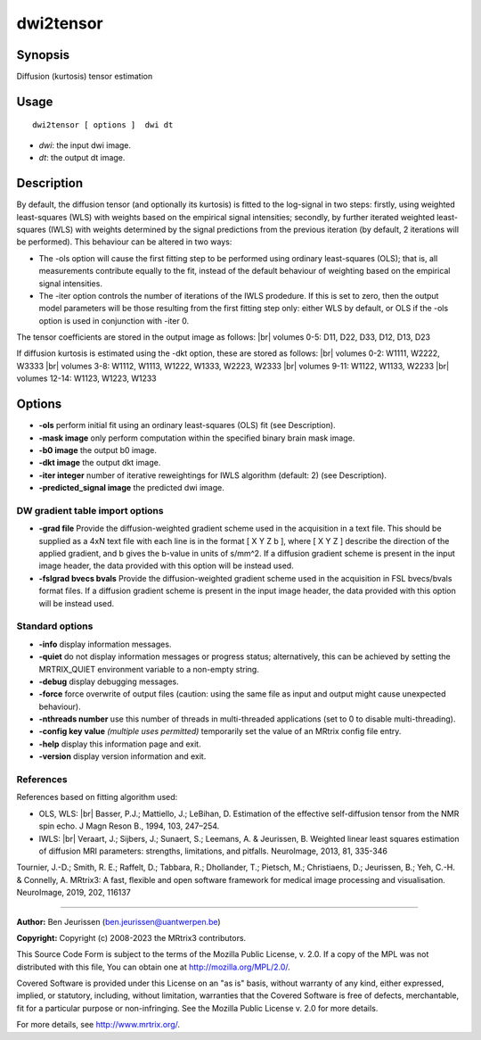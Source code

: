.. _dwi2tensor:

dwi2tensor
===================

Synopsis
--------

Diffusion (kurtosis) tensor estimation

Usage
--------

::

    dwi2tensor [ options ]  dwi dt

-  *dwi*: the input dwi image.
-  *dt*: the output dt image.

Description
-----------

By default, the diffusion tensor (and optionally its kurtosis) is fitted to the log-signal in two steps: firstly, using weighted least-squares (WLS) with weights based on the empirical signal intensities; secondly, by further iterated weighted least-squares (IWLS) with weights determined by the signal predictions from the previous iteration (by default, 2 iterations will be performed). This behaviour can be altered in two ways:

* The -ols option will cause the first fitting step to be performed using ordinary least-squares (OLS); that is, all measurements contribute equally to the fit, instead of the default behaviour of weighting based on the empirical signal intensities.

* The -iter option controls the number of iterations of the IWLS prodedure. If this is set to zero, then the output model parameters will be those resulting from the first fitting step only: either WLS by default, or OLS if the -ols option is used in conjunction with -iter 0.

The tensor coefficients are stored in the output image as follows: |br|
volumes 0-5: D11, D22, D33, D12, D13, D23

If diffusion kurtosis is estimated using the -dkt option, these are stored as follows: |br|
volumes 0-2: W1111, W2222, W3333 |br|
volumes 3-8: W1112, W1113, W1222, W1333, W2223, W2333 |br|
volumes 9-11: W1122, W1133, W2233 |br|
volumes 12-14: W1123, W1223, W1233

Options
-------

-  **-ols** perform initial fit using an ordinary least-squares (OLS) fit (see Description).

-  **-mask image** only perform computation within the specified binary brain mask image.

-  **-b0 image** the output b0 image.

-  **-dkt image** the output dkt image.

-  **-iter integer** number of iterative reweightings for IWLS algorithm (default: 2) (see Description).

-  **-predicted_signal image** the predicted dwi image.

DW gradient table import options
^^^^^^^^^^^^^^^^^^^^^^^^^^^^^^^^

-  **-grad file** Provide the diffusion-weighted gradient scheme used in the acquisition in a text file. This should be supplied as a 4xN text file with each line is in the format [ X Y Z b ], where [ X Y Z ] describe the direction of the applied gradient, and b gives the b-value in units of s/mm^2. If a diffusion gradient scheme is present in the input image header, the data provided with this option will be instead used.

-  **-fslgrad bvecs bvals** Provide the diffusion-weighted gradient scheme used in the acquisition in FSL bvecs/bvals format files. If a diffusion gradient scheme is present in the input image header, the data provided with this option will be instead used.

Standard options
^^^^^^^^^^^^^^^^

-  **-info** display information messages.

-  **-quiet** do not display information messages or progress status; alternatively, this can be achieved by setting the MRTRIX_QUIET environment variable to a non-empty string.

-  **-debug** display debugging messages.

-  **-force** force overwrite of output files (caution: using the same file as input and output might cause unexpected behaviour).

-  **-nthreads number** use this number of threads in multi-threaded applications (set to 0 to disable multi-threading).

-  **-config key value** *(multiple uses permitted)* temporarily set the value of an MRtrix config file entry.

-  **-help** display this information page and exit.

-  **-version** display version information and exit.

References
^^^^^^^^^^

References based on fitting algorithm used:

* OLS, WLS: |br|
  Basser, P.J.; Mattiello, J.; LeBihan, D. Estimation of the effective self-diffusion tensor from the NMR spin echo. J Magn Reson B., 1994, 103, 247–254.

* IWLS: |br|
  Veraart, J.; Sijbers, J.; Sunaert, S.; Leemans, A. & Jeurissen, B. Weighted linear least squares estimation of diffusion MRI parameters: strengths, limitations, and pitfalls. NeuroImage, 2013, 81, 335-346

Tournier, J.-D.; Smith, R. E.; Raffelt, D.; Tabbara, R.; Dhollander, T.; Pietsch, M.; Christiaens, D.; Jeurissen, B.; Yeh, C.-H. & Connelly, A. MRtrix3: A fast, flexible and open software framework for medical image processing and visualisation. NeuroImage, 2019, 202, 116137

--------------



**Author:** Ben Jeurissen (ben.jeurissen@uantwerpen.be)

**Copyright:** Copyright (c) 2008-2023 the MRtrix3 contributors.

This Source Code Form is subject to the terms of the Mozilla Public
License, v. 2.0. If a copy of the MPL was not distributed with this
file, You can obtain one at http://mozilla.org/MPL/2.0/.

Covered Software is provided under this License on an "as is"
basis, without warranty of any kind, either expressed, implied, or
statutory, including, without limitation, warranties that the
Covered Software is free of defects, merchantable, fit for a
particular purpose or non-infringing.
See the Mozilla Public License v. 2.0 for more details.

For more details, see http://www.mrtrix.org/.


